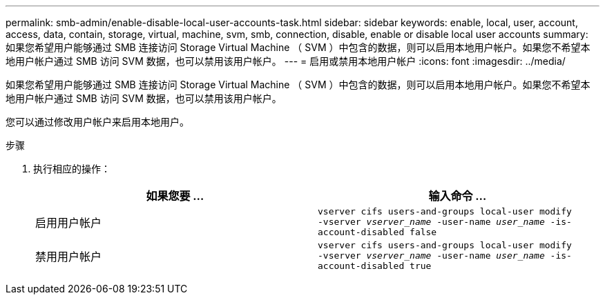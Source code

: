 ---
permalink: smb-admin/enable-disable-local-user-accounts-task.html 
sidebar: sidebar 
keywords: enable, local, user, account, access, data, contain, storage, virtual, machine, svm, smb, connection, disable, enable or disable local user accounts 
summary: 如果您希望用户能够通过 SMB 连接访问 Storage Virtual Machine （ SVM ）中包含的数据，则可以启用本地用户帐户。如果您不希望本地用户帐户通过 SMB 访问 SVM 数据，也可以禁用该用户帐户。 
---
= 启用或禁用本地用户帐户
:icons: font
:imagesdir: ../media/


[role="lead"]
如果您希望用户能够通过 SMB 连接访问 Storage Virtual Machine （ SVM ）中包含的数据，则可以启用本地用户帐户。如果您不希望本地用户帐户通过 SMB 访问 SVM 数据，也可以禁用该用户帐户。

您可以通过修改用户帐户来启用本地用户。

.步骤
. 执行相应的操作：
+
|===
| 如果您要 ... | 输入命令 ... 


 a| 
启用用户帐户
 a| 
`vserver cifs users-and-groups local-user modify ‑vserver _vserver_name_ -user-name _user_name_ -is-account-disabled false`



 a| 
禁用用户帐户
 a| 
`vserver cifs users-and-groups local-user modify ‑vserver _vserver_name_ -user-name _user_name_ -is-account-disabled true`

|===

